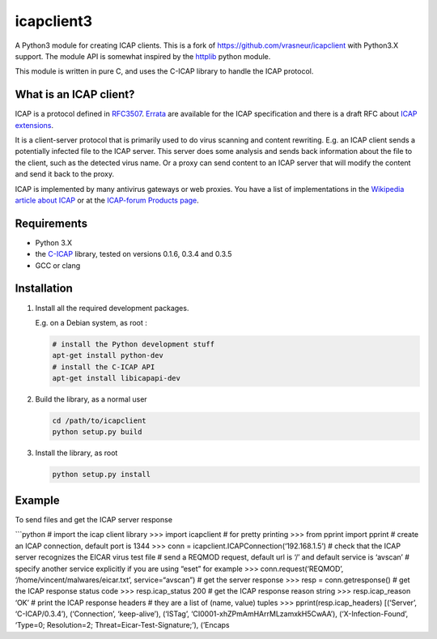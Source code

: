 icapclient3
===========

A Python3 module for creating ICAP clients. This is a fork of
https://github.com/vrasneur/icapclient with Python3.X support. The
module API is somewhat inspired by the `httplib`_ python module.

This module is written in pure C, and uses the C-ICAP library to handle
the ICAP protocol.

What is an ICAP client?
-----------------------

ICAP is a protocol defined in `RFC3507`_. `Errata`_ are available for
the ICAP specification and there is a draft RFC about `ICAP
extensions`_.

It is a client-server protocol that is primarily used to do virus
scanning and content rewriting. E.g. an ICAP client sends a potentially
infected file to the ICAP server. This server does some analysis and
sends back information about the file to the client, such as the
detected virus name. Or a proxy can send content to an ICAP server that
will modify the content and send it back to the proxy.

ICAP is implemented by many antivirus gateways or web proxies. You have
a list of implementations in the `Wikipedia article about ICAP`_ or at
the `ICAP-forum Products page`_.

Requirements
------------

-  Python 3.X
-  the `C-ICAP`_ library, tested on versions 0.1.6, 0.3.4 and 0.3.5
-  GCC or clang

Installation
------------

1. Install all the required development packages.

   E.g. on a Debian system, as root :

   .. code:: bash

       # install the Python development stuff
       apt-get install python-dev
       # install the C-ICAP API
       apt-get install libicapapi-dev

2. Build the library, as a normal user

   .. code:: bash

       cd /path/to/icapclient
       python setup.py build

3. Install the library, as root

   .. code:: bash

       python setup.py install

Example
-------

To send files and get the ICAP server response

\```python # import the icap client library >>> import icapclient # for
pretty printing >>> from pprint import pprint # create an ICAP
connection, default port is 1344 >>> conn =
icapclient.ICAPConnection(‘192.168.1.5’) # check that the ICAP server
recognizes the EICAR virus test file # send a REQMOD request, default
url is ‘/’ and default service is ‘avscan’ # specify another service
explicitly if you are using “eset” for example >>>
conn.request(‘REQMOD’, ‘/home/vincent/malwares/eicar.txt’,
service=“avscan”) # get the server response >>> resp =
conn.getresponse() # get the ICAP response status code >>>
resp.icap_status 200 # get the ICAP response reason string >>>
resp.icap_reason ‘OK’ # print the ICAP response headers # they are a
list of (name, value) tuples >>> pprint(resp.icap_headers) [(‘Server’,
‘C-ICAP/0.3.4’), (‘Connection’, ‘keep-alive’), (‘ISTag’,
‘CI0001-xhZPmAmHArrMLzamxkH5CwAA’), (‘X-Infection-Found’, ‘Type=0;
Resolution=2; Threat=Eicar-Test-Signature;’), (’Encaps

.. _httplib: https://docs.python.org/2/library/httplib.html
.. _RFC3507: http://tools.ietf.org/html/rfc3507
.. _Errata: http://www.measurement-factory.com/std/icap/
.. _ICAP extensions: https://tools.ietf.org/html/draft-stecher-icap-subid-00
.. _Wikipedia article about ICAP: http://en.wikipedia.org/wiki/Internet_Content_Adaptation_Protocol
.. _ICAP-forum Products page: http://www.icap-forum.org/icap?do=products
.. _C-ICAP: http://c-icap.sourceforge.net
